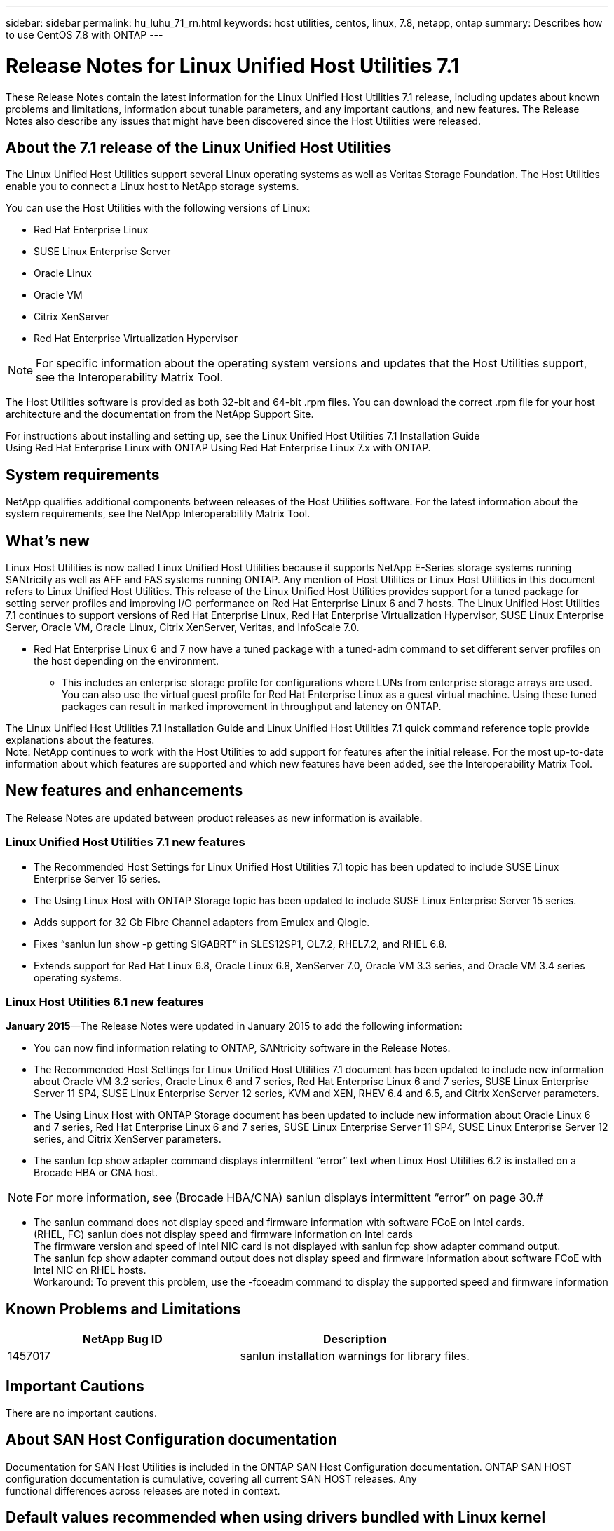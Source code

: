---
sidebar: sidebar
permalink: hu_luhu_71_rn.html
keywords: host utilities, centos, linux, 7.8, netapp, ontap
summary: Describes how to use CentOS 7.8 with ONTAP
---

= Release Notes for Linux Unified Host Utilities 7.1
:toc: macro
:hardbreaks:
:toclevels: 1
:nofooter:
:icons: font
:linkattrs:
:imagesdir: ./media/

[.lead]
These Release Notes contain the latest information for the Linux Unified Host Utilities 7.1 release, including updates about known problems and limitations, information about tunable parameters, and any important cautions, and new features. The Release Notes also describe any issues that might have been discovered since the Host Utilities were released.


== About the 7.1 release of the Linux Unified Host Utilities
The Linux Unified Host Utilities support several Linux operating systems as well as Veritas Storage  Foundation. The Host Utilities enable you to connect a Linux host to NetApp storage systems.

You can use the Host Utilities with the following versions of Linux:

*	Red Hat Enterprise Linux
* SUSE Linux Enterprise Server
*	Oracle Linux
*	Oracle VM
*	Citrix XenServer
*	Red Hat Enterprise Virtualization Hypervisor

[NOTE]
For specific information about the operating system versions and updates that the Host Utilities support, see the Interoperability Matrix Tool.

The Host Utilities software is provided as both 32-bit and 64-bit .rpm  files. You can download the correct .rpm  file for your host architecture and the documentation from the NetApp Support Site.

For instructions about installing and setting up, see the Linux Unified Host Utilities 7.1 Installation Guide
Using Red Hat Enterprise Linux with ONTAP  Using Red Hat Enterprise Linux 7.x with ONTAP.

== System requirements
NetApp qualifies additional components between releases of the Host Utilities software. For the latest information about the system requirements, see the NetApp Interoperability Matrix Tool.

== What's new

Linux Host Utilities is now called Linux Unified Host Utilities because it supports NetApp E-Series  storage systems running SANtricity as well as AFF and FAS systems running ONTAP. Any mention of Host Utilities or Linux Host Utilities in this document refers to Linux Unified Host     Utilities. This release of the Linux Unified Host Utilities provides support for a tuned package for setting server profiles and improving I/O performance on Red Hat Enterprise Linux 6  and 7 hosts. The Linux Unified Host Utilities 7.1 continues to support versions of Red Hat Enterprise Linux, Red Hat Enterprise Virtualization Hypervisor, SUSE Linux Enterprise Server, Oracle VM, Oracle Linux, Citrix XenServer, Veritas, and InfoScale 7.0.

*	Red Hat Enterprise Linux 6 and 7 now have a tuned package with a tuned-adm command to set different server profiles on the host depending on the environment.
**	This includes an enterprise storage profile for configurations where LUNs from enterprise storage arrays are used. You can also use the virtual guest profile for Red Hat Enterprise Linux as a guest virtual machine. Using these tuned packages can result in marked improvement in throughput and latency on ONTAP.

The Linux Unified Host Utilities 7.1 Installation Guide and Linux Unified Host Utilities 7.1 quick command reference topic provide explanations about the features.
Note: NetApp continues to work with the Host Utilities to add support for features after the initial release. For the most up-to-date information about which features are supported and which new features have been added, see the Interoperability Matrix Tool.


== New features and enhancements

The Release Notes are updated between product releases as new information is available.

=== Linux Unified Host Utilities 7.1 new features

*	The Recommended Host Settings for Linux Unified Host Utilities 7.1 topic has been updated to include SUSE Linux Enterprise Server 15 series.
*	The Using Linux Host with ONTAP Storage topic has been updated to include SUSE Linux Enterprise Server 15 series.
*	Adds support for 32 Gb Fibre Channel adapters from Emulex and Qlogic.
*	Fixes “sanlun lun show -p getting SIGABRT” in SLES12SP1, OL7.2, RHEL7.2, and RHEL 6.8.

*	Extends support for Red Hat Linux 6.8, Oracle Linux 6.8, XenServer 7.0, Oracle VM 3.3 series, and Oracle VM 3.4 series operating systems.

=== Linux Host Utilities 6.1 new features

*January 2015*—The Release Notes were updated in January 2015 to add the following information:

*	You can now find information relating to ONTAP, SANtricity software in the Release Notes.
*	The Recommended Host Settings for Linux Unified Host Utilities 7.1 document has been updated to include new information about Oracle VM 3.2 series, Oracle Linux 6 and 7 series, Red Hat Enterprise Linux 6 and 7 series, SUSE Linux Enterprise Server 11 SP4, SUSE Linux Enterprise Server 12 series, KVM and XEN, RHEV 6.4 and 6.5, and Citrix XenServer parameters.
*	The Using Linux Host with ONTAP Storage document has been updated to include new information about Oracle Linux 6 and 7 series, Red Hat Enterprise Linux 6 and 7 series, SUSE Linux Enterprise Server 11 SP4, SUSE Linux Enterprise Server 12 series, and Citrix XenServer   parameters.
*	The sanlun fcp show adapter  command displays intermittent “error” text when Linux Host Utilities 6.2 is installed on a Brocade HBA or CNA host.

[NOTE]
For more information, see (Brocade HBA/CNA) sanlun displays intermittent “error” on page 30.#

*	The sanlun command does not display speed and firmware information with software FCoE on Intel cards.
(RHEL, FC) sanlun does not display speed and firmware information on Intel cards
The firmware version and speed of Intel NIC card is not displayed with sanlun fcp show adapter command output.
The sanlun fcp show adapter command output does not display speed and firmware information about software FCoE with Intel NIC on RHEL hosts.
Workaround: To prevent this problem, use the -fcoeadm command to display the supported speed and firmware information


== Known Problems and Limitations

[cols=2*,options="header"]
|===
|NetApp Bug ID	|Description
|1457017	|sanlun installation warnings for library files.
|===

== Important Cautions

There are no important cautions.

== About SAN Host Configuration documentation
Documentation for SAN Host Utilities is included in the ONTAP SAN Host Configuration documentation. ONTAP SAN HOST
configuration documentation is cumulative, covering all current SAN HOST releases. Any
functional differences across releases are noted in context.

== Default values recommended when using drivers bundled with Linux kernel
When you are setting up an FC environment that uses the native, inbox drivers that are bundled with the Linux kernel, you can use the default values for the drivers. In iSCSI environments where you are using a software iSCSI solution , you need to manually set certain  recommended values depending on the OS version you are using.. The recommendations are based on internal testing at NetApp.
Refer to the “ONTAP SAN Host Configuration documentation for more information on Host OS settings and configurations.



== Ways to view current and fixed product bugs

NetApp provides an online tool that enables you to search for the most current information about a known bug. You can also use this tool, which is available on the NetApp Support Site, to get a list of current or fixed bugs for a particular product.
Bugs Online on the NetApp Support Site enables you to search for information in the following ways:

•	By entering the bug number
•	By entering keywords related to the bug
•	By selecting a software product from the list in the Bug Type(s) field or the Product Type(s)
o	field
o	Some products are listed in one field and some in the other field. You should check both to find the product you want.
Some keyword combinations and bug types that you might want to use include the following:
•	FCP - Linux
•	iSCSI – Linux

Contact technical support

If you have a question that has not been resolved by these Release Notes, contact NetApp technical support.


== Things to check before you call technical support
Before you call technical support, there are several things you can try to solve the problem yourself.
•	You should go through the Release Notes to see whether they contain information about the problem.
•	You should check all cables to ensure that they are connected properly.
•	If you are using switches, you should check the power to the switches to ensure that the system is turned on.
o	You should also ensure that the system components were turned on in the correct order.
•	You should review the troubleshooting information provided in the documentation for this product.


== Information you must provide to technical support
Before you contact technical support, you must gather information about your system and your problem.
You should have the following information available when you contact technical support:
•	Your contact information
•	A list of all the NetApp products you are using
•	All the error messages from the system
•	Information about your system setup
•	Your licensing information


== How to contact NetApp technical support
You can contact NetApp technical support from the NetApp Support Site.


== Where to find product documentation and other information
You can access documentation for all NetApp products and find other product information
resources, such as technical reports and white papers on the Product Documentation
page of the NetApp corporate site.

.Related information
*Configuring and managing your ONTAP   storage system*
•	The ONTAP Software Setup Guide for your version of ONTAP
•	The ONTAP San Administration Guide for your version of ONTAP
•	The ONTAP Release Notes for your version of ONTAP

Configuring and managing your E-Series storage system
•	The SANtricity Storage Manager Configuration and Provisioning for Windows Express Guide that is appropriate for your protocol
•	The SANtricity Storage Manager Configuration and Provisioning Express Guide for your operating system, protocol, and version of SANtricity.
•	The SANtricity Storage Manager Software Installation Reference specific for your version of SANtricity.
•	The SANtricity Storage Manager Multipath Driver's Guide specific for your version of SANtricity.
•	The SANtricity Storage Manager Release Notes for your version of SANtricity.
Go to the E-Series documentation to find SANtricity related documentation.
Supported Fibre Channel SAN topologies
Configuring your host for Host Utilities
Using Red Hat Enterprise Linux 8.x with ONTAP
Using Red Hat Enterprise Linux 7.x with ONTAP
